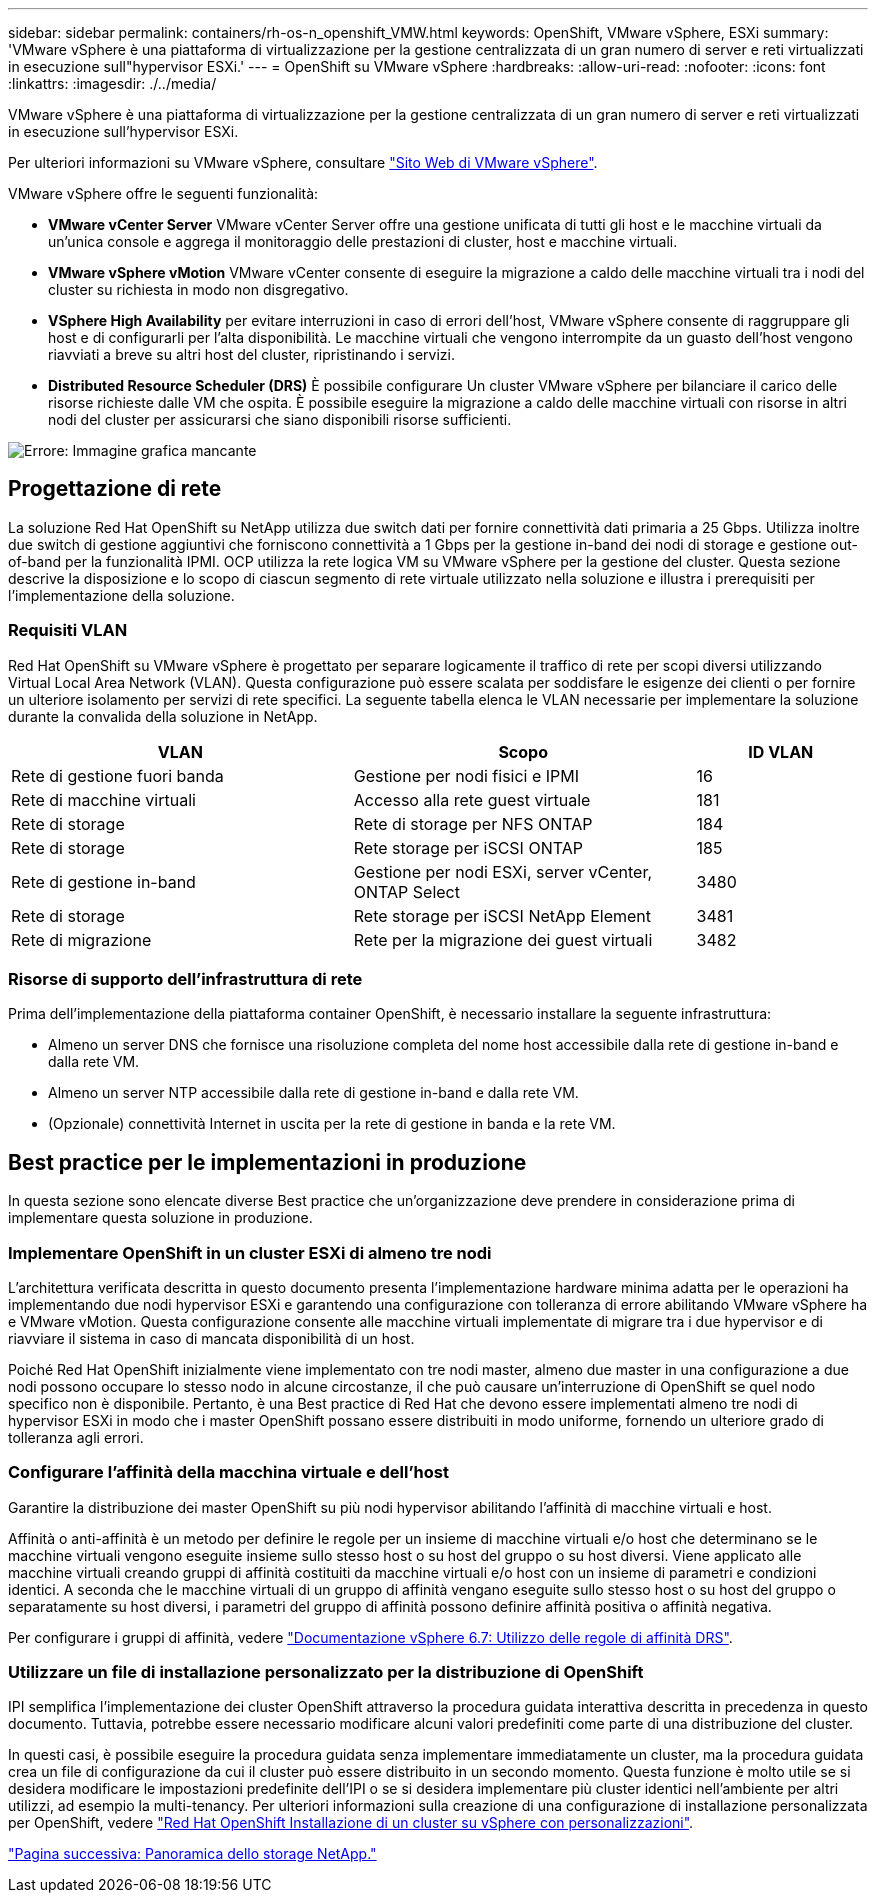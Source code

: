 ---
sidebar: sidebar 
permalink: containers/rh-os-n_openshift_VMW.html 
keywords: OpenShift, VMware vSphere, ESXi 
summary: 'VMware vSphere è una piattaforma di virtualizzazione per la gestione centralizzata di un gran numero di server e reti virtualizzati in esecuzione sull"hypervisor ESXi.' 
---
= OpenShift su VMware vSphere
:hardbreaks:
:allow-uri-read: 
:nofooter: 
:icons: font
:linkattrs: 
:imagesdir: ./../media/


[role="lead"]
VMware vSphere è una piattaforma di virtualizzazione per la gestione centralizzata di un gran numero di server e reti virtualizzati in esecuzione sull'hypervisor ESXi.

Per ulteriori informazioni su VMware vSphere, consultare link:https://www.vmware.com/products/vsphere.html["Sito Web di VMware vSphere"^].

VMware vSphere offre le seguenti funzionalità:

* *VMware vCenter Server* VMware vCenter Server offre una gestione unificata di tutti gli host e le macchine virtuali da un'unica console e aggrega il monitoraggio delle prestazioni di cluster, host e macchine virtuali.
* *VMware vSphere vMotion* VMware vCenter consente di eseguire la migrazione a caldo delle macchine virtuali tra i nodi del cluster su richiesta in modo non disgregativo.
* *VSphere High Availability* per evitare interruzioni in caso di errori dell'host, VMware vSphere consente di raggruppare gli host e di configurarli per l'alta disponibilità. Le macchine virtuali che vengono interrompite da un guasto dell'host vengono riavviati a breve su altri host del cluster, ripristinando i servizi.
* *Distributed Resource Scheduler (DRS)* È possibile configurare Un cluster VMware vSphere per bilanciare il carico delle risorse richieste dalle VM che ospita. È possibile eseguire la migrazione a caldo delle macchine virtuali con risorse in altri nodi del cluster per assicurarsi che siano disponibili risorse sufficienti.


image:redhat_openshift_image33.png["Errore: Immagine grafica mancante"]



== Progettazione di rete

La soluzione Red Hat OpenShift su NetApp utilizza due switch dati per fornire connettività dati primaria a 25 Gbps. Utilizza inoltre due switch di gestione aggiuntivi che forniscono connettività a 1 Gbps per la gestione in-band dei nodi di storage e gestione out-of-band per la funzionalità IPMI. OCP utilizza la rete logica VM su VMware vSphere per la gestione del cluster. Questa sezione descrive la disposizione e lo scopo di ciascun segmento di rete virtuale utilizzato nella soluzione e illustra i prerequisiti per l'implementazione della soluzione.



=== Requisiti VLAN

Red Hat OpenShift su VMware vSphere è progettato per separare logicamente il traffico di rete per scopi diversi utilizzando Virtual Local Area Network (VLAN). Questa configurazione può essere scalata per soddisfare le esigenze dei clienti o per fornire un ulteriore isolamento per servizi di rete specifici. La seguente tabella elenca le VLAN necessarie per implementare la soluzione durante la convalida della soluzione in NetApp.

[cols="40%, 40%, 20%"]
|===
| VLAN | Scopo | ID VLAN 


| Rete di gestione fuori banda | Gestione per nodi fisici e IPMI | 16 


| Rete di macchine virtuali | Accesso alla rete guest virtuale | 181 


| Rete di storage | Rete di storage per NFS ONTAP | 184 


| Rete di storage | Rete storage per iSCSI ONTAP | 185 


| Rete di gestione in-band | Gestione per nodi ESXi, server vCenter, ONTAP Select | 3480 


| Rete di storage | Rete storage per iSCSI NetApp Element | 3481 


| Rete di migrazione | Rete per la migrazione dei guest virtuali | 3482 
|===


=== Risorse di supporto dell'infrastruttura di rete

Prima dell'implementazione della piattaforma container OpenShift, è necessario installare la seguente infrastruttura:

* Almeno un server DNS che fornisce una risoluzione completa del nome host accessibile dalla rete di gestione in-band e dalla rete VM.
* Almeno un server NTP accessibile dalla rete di gestione in-band e dalla rete VM.
* (Opzionale) connettività Internet in uscita per la rete di gestione in banda e la rete VM.




== Best practice per le implementazioni in produzione

In questa sezione sono elencate diverse Best practice che un'organizzazione deve prendere in considerazione prima di implementare questa soluzione in produzione.



=== Implementare OpenShift in un cluster ESXi di almeno tre nodi

L'architettura verificata descritta in questo documento presenta l'implementazione hardware minima adatta per le operazioni ha implementando due nodi hypervisor ESXi e garantendo una configurazione con tolleranza di errore abilitando VMware vSphere ha e VMware vMotion. Questa configurazione consente alle macchine virtuali implementate di migrare tra i due hypervisor e di riavviare il sistema in caso di mancata disponibilità di un host.

Poiché Red Hat OpenShift inizialmente viene implementato con tre nodi master, almeno due master in una configurazione a due nodi possono occupare lo stesso nodo in alcune circostanze, il che può causare un'interruzione di OpenShift se quel nodo specifico non è disponibile. Pertanto, è una Best practice di Red Hat che devono essere implementati almeno tre nodi di hypervisor ESXi in modo che i master OpenShift possano essere distribuiti in modo uniforme, fornendo un ulteriore grado di tolleranza agli errori.



=== Configurare l'affinità della macchina virtuale e dell'host

Garantire la distribuzione dei master OpenShift su più nodi hypervisor abilitando l'affinità di macchine virtuali e host.

Affinità o anti-affinità è un metodo per definire le regole per un insieme di macchine virtuali e/o host che determinano se le macchine virtuali vengono eseguite insieme sullo stesso host o su host del gruppo o su host diversi. Viene applicato alle macchine virtuali creando gruppi di affinità costituiti da macchine virtuali e/o host con un insieme di parametri e condizioni identici. A seconda che le macchine virtuali di un gruppo di affinità vengano eseguite sullo stesso host o su host del gruppo o separatamente su host diversi, i parametri del gruppo di affinità possono definire affinità positiva o affinità negativa.

Per configurare i gruppi di affinità, vedere link:https://docs.vmware.com/en/VMware-vSphere/6.7/com.vmware.vsphere.resmgmt.doc/GUID-FF28F29C-8B67-4EFF-A2EF-63B3537E6934.html["Documentazione vSphere 6.7: Utilizzo delle regole di affinità DRS"^].



=== Utilizzare un file di installazione personalizzato per la distribuzione di OpenShift

IPI semplifica l'implementazione dei cluster OpenShift attraverso la procedura guidata interattiva descritta in precedenza in questo documento. Tuttavia, potrebbe essere necessario modificare alcuni valori predefiniti come parte di una distribuzione del cluster.

In questi casi, è possibile eseguire la procedura guidata senza implementare immediatamente un cluster, ma la procedura guidata crea un file di configurazione da cui il cluster può essere distribuito in un secondo momento. Questa funzione è molto utile se si desidera modificare le impostazioni predefinite dell'IPI o se si desidera implementare più cluster identici nell'ambiente per altri utilizzi, ad esempio la multi-tenancy. Per ulteriori informazioni sulla creazione di una configurazione di installazione personalizzata per OpenShift, vedere link:https://docs.openshift.com/container-platform/4.7/installing/installing_vsphere/installing-vsphere-installer-provisioned-customizations.html["Red Hat OpenShift Installazione di un cluster su vSphere con personalizzazioni"^].

link:rh-os-n_overview_netapp.html["Pagina successiva: Panoramica dello storage NetApp."]
